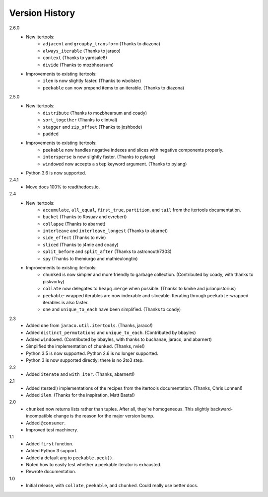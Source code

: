 ===============
Version History
===============

2.6.0
    * New itertools:
        * ``adjacent`` and ``groupby_transform`` (Thanks to diazona)
        * ``always_iterable`` (Thanks to jaraco)
        * ``context`` (Thanks to yardsale8)
        * ``divide`` (Thanks to mozbhearsum)
    * Improvements to existing itertools:
        * ``ilen`` is now slightly faster. (Thanks to wbolster)
        * ``peekable`` can now prepend items to an iterable. (Thanks to diazona)

2.5.0
    * New itertools:
        * ``distribute`` (Thanks to mozbhearsum and coady)
        * ``sort_together`` (Thanks to clintval)
        * ``stagger`` and ``zip_offset`` (Thanks to joshbode)
        * ``padded``
    * Improvements to existing itertools:
        * ``peekable`` now handles negative indexes and slices with negative
          components properly.
        * ``intersperse`` is now slightly faster. (Thanks to pylang)
        * ``windowed`` now accepts a ``step`` keyword argument.
          (Thanks to pylang)
    * Python 3.6 is now supported.

2.4.1
    * Move docs 100% to readthedocs.io.

2.4
    * New itertools:
        * ``accumulate``, ``all_equal``, ``first_true``, ``partition``, and
          ``tail`` from the itertools documentation.
        * ``bucket`` (Thanks to Rosuav and cvrebert)
        * ``collapse`` (Thanks to abarnet)
        * ``interleave`` and ``interleave_longest`` (Thanks to abarnet)
        * ``side_effect`` (Thanks to nvie)
        * ``sliced`` (Thanks to j4mie and coady)
        * ``split_before`` and ``split_after`` (Thanks to astronouth7303)
        * ``spy`` (Thanks to themiurgo and mathieulongtin)
    * Improvements to existing itertools:
        * ``chunked`` is now simpler and more friendly to garbage collection.
          (Contributed by coady, with thanks to piskvorky)
        * ``collate`` now delegates to ``heapq.merge`` when possible.
          (Thanks to kmike and julianpistorius)
        * ``peekable``-wrapped iterables are now indexable and sliceable.
          Iterating through ``peekable``-wrapped iterables is also faster.
        * ``one`` and ``unique_to_each`` have been simplified.
          (Thanks to coady)


2.3
    * Added ``one`` from ``jaraco.util.itertools``. (Thanks, jaraco!)
    * Added ``distinct_permutations`` and ``unique_to_each``. (Contributed by
      bbayles)
    * Added ``windowed``. (Contributed by bbayles, with thanks to buchanae,
      jaraco, and abarnert)
    * Simplified the implementation of ``chunked``. (Thanks, nvie!)
    * Python 3.5 is now supported. Python 2.6 is no longer supported.
    * Python 3 is now supported directly; there is no 2to3 step.

2.2
    * Added ``iterate`` and ``with_iter``. (Thanks, abarnert!)

2.1
    * Added (tested!) implementations of the recipes from the itertools
      documentation. (Thanks, Chris Lonnen!)
    * Added ``ilen``. (Thanks for the inspiration, Matt Basta!)

2.0
    * ``chunked`` now returns lists rather than tuples. After all, they're
      homogeneous. This slightly backward-incompatible change is the reason for
      the major version bump.
    * Added ``@consumer``.
    * Improved test machinery.

1.1
    * Added ``first`` function.
    * Added Python 3 support.
    * Added a default arg to ``peekable.peek()``.
    * Noted how to easily test whether a peekable iterator is exhausted.
    * Rewrote documentation.

1.0
    * Initial release, with ``collate``, ``peekable``, and ``chunked``. Could
      really use better docs.

